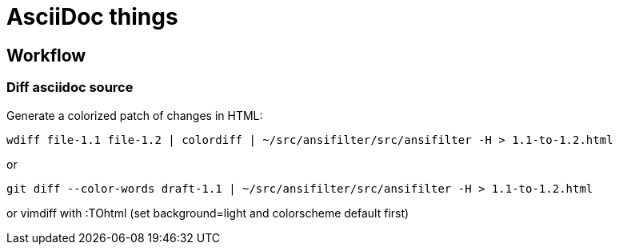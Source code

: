 = AsciiDoc things

== Workflow

=== Diff asciidoc source

Generate a colorized patch of changes in HTML:

    wdiff file-1.1 file-1.2 | colordiff | ~/src/ansifilter/src/ansifilter -H > 1.1-to-1.2.html

or

    git diff --color-words draft-1.1 | ~/src/ansifilter/src/ansifilter -H > 1.1-to-1.2.html

or vimdiff with :TOhtml (set background=light and colorscheme default first)
